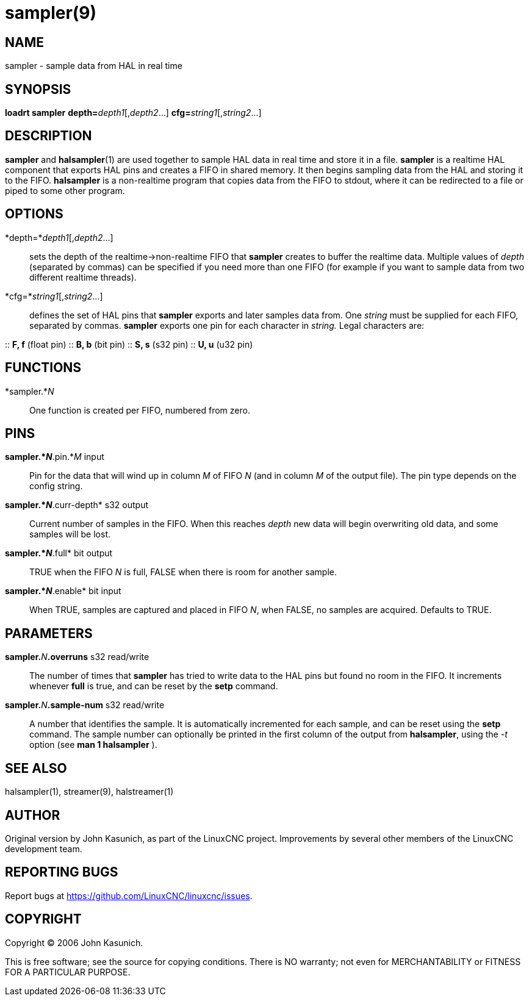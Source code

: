 = sampler(9)

== NAME

sampler - sample data from HAL in real time

== SYNOPSIS

*loadrt sampler* **depth=**_depth1_[,_depth2_...] **cfg=**_string1_[,_string2_...]

== DESCRIPTION

*sampler* and **halsampler**(1) are used together to sample HAL data in
real time and store it in a file. *sampler* is a realtime HAL component
that exports HAL pins and creates a FIFO in shared memory. It then
begins sampling data from the HAL and storing it to the FIFO.
*halsampler* is a non-realtime program that copies data from the FIFO to
stdout, where it can be redirected to a file or piped to some other
program.

== OPTIONS

*depth=*_depth1_[,_depth2_...]::
  sets the depth of the realtime->non-realtime FIFO that *sampler*
  creates to buffer the realtime data. Multiple values of _depth_
  (separated by commas) can be specified if you need more than one FIFO
  (for example if you want to sample data from two different realtime
  threads).
*cfg=*_string1_[,_string2_...]::
  defines the set of HAL pins that *sampler* exports and later samples
  data from. One _string_ must be supplied for each FIFO, separated by
  commas. *sampler* exports one pin for each character in _string._
  Legal characters are:

::
  *F, f* (float pin)
::
  *B, b* (bit pin)
::
  *S, s* (s32 pin)
::
  *U, u* (u32 pin)

== FUNCTIONS

*sampler.*_N_::
  One function is created per FIFO, numbered from zero.

== PINS

*sampler.*_N_*.pin.*_M_ input::
  Pin for the data that will wind up in column _M_ of FIFO _N_ (and in
  column _M_ of the output file). The pin type depends on the config
  string.
*sampler.*_N_*.curr-depth* s32 output::
  Current number of samples in the FIFO. When this reaches _depth_ new
  data will begin overwriting old data, and some samples will be lost.
*sampler.*_N_*.full* bit output::
  TRUE when the FIFO _N_ is full, FALSE when there is room for another
  sample.
*sampler.*_N_*.enable* bit input::
  When TRUE, samples are captured and placed in FIFO _N_, when FALSE, no
  samples are acquired. Defaults to TRUE.

== PARAMETERS

**sampler.**_N_**.overruns** s32 read/write::
  The number of times that *sampler* has tried to write data to the HAL
  pins but found no room in the FIFO. It increments whenever *full* is
  true, and can be reset by the *setp* command.
**sampler.**_N_**.sample-num** s32 read/write::
  A number that identifies the sample. It is automatically incremented
  for each sample, and can be reset using the *setp* command. The sample
  number can optionally be printed in the first column of the output
  from *halsampler*, using the _-t_ option (see *man 1 halsampler* ).

== SEE ALSO

halsampler(1), streamer(9), halstreamer(1)

== AUTHOR

Original version by John Kasunich, as part of the LinuxCNC project.
Improvements by several other members of the LinuxCNC development team.

== REPORTING BUGS

Report bugs at https://github.com/LinuxCNC/linuxcnc/issues.

== COPYRIGHT

Copyright © 2006 John Kasunich.

This is free software; see the source for copying conditions. There is
NO warranty; not even for MERCHANTABILITY or FITNESS FOR A PARTICULAR
PURPOSE.
